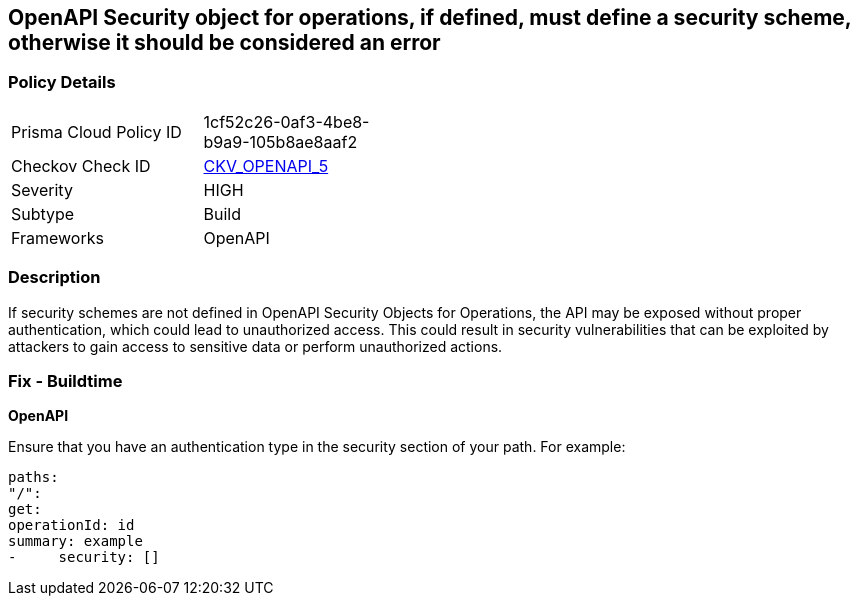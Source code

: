 == OpenAPI Security object for operations, if defined, must define a security scheme, otherwise it should be considered an error


=== Policy Details 

[width=45%]
[cols="1,1"]
|=== 
|Prisma Cloud Policy ID 
| 1cf52c26-0af3-4be8-b9a9-105b8ae8aaf2

|Checkov Check ID 
| https://github.com/bridgecrewio/checkov/tree/master/checkov/openapi/checks/resource/generic/SecurityOperations.py[CKV_OPENAPI_5]

|Severity
|HIGH

|Subtype
|Build

|Frameworks
|OpenAPI

|=== 



=== Description 

If security schemes are not defined in OpenAPI Security Objects for Operations, the API may be exposed without proper authentication, which could lead to unauthorized access. This could result in security vulnerabilities that can be exploited by attackers to gain access to sensitive data or perform unauthorized actions. 



=== Fix - Buildtime

*OpenAPI* 




Ensure that you have an authentication type in the security section of your path.
For example:
[,yaml]
----
paths:
"/":
get:
operationId: id
summary: example
-     security: []
----
